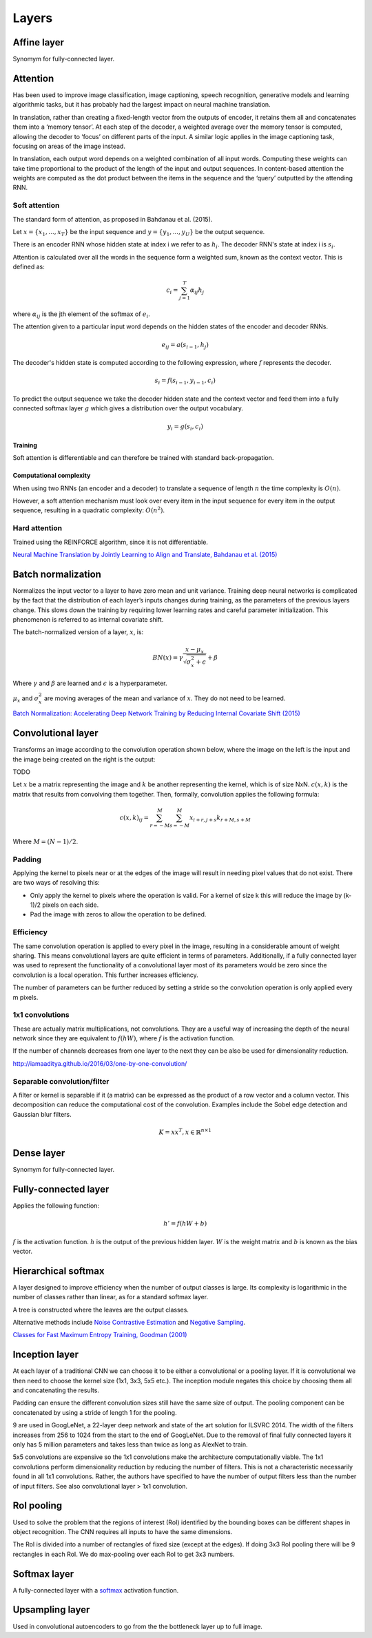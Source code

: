 """""""""""""""
Layers
"""""""""""""""

Affine layer
--------------
Synomym for fully-connected layer.

Attention
------------
Has been used to improve image classification, image captioning, speech recognition, generative models and learning algorithmic tasks, but it has probably had the largest impact on neural machine translation.

In translation, rather than creating a fixed-length vector from the outputs of encoder, it retains them all and concatenates them into a ‘memory tensor’. At each step of the decoder, a weighted average over the memory tensor is computed, allowing the decoder to ‘focus’ on different parts of the input. A similar logic applies in the image captioning task, focusing on areas of the image instead.

In translation, each output word depends on a weighted combination of all input words. Computing these weights can take time proportional to the product of the length of the input and output sequences. In content-based attention the weights are computed as the dot product between the items in the sequence and the ‘query’ outputted by the attending RNN.

''''''''''''''''''''''''''''''''''''''''''''''''''''''''''
Soft attention
''''''''''''''''''''''''''''''''''''''''''''''''''''''''''
The standard form of attention, as proposed in Bahdanau et al. (2015).

Let :math:`x = \{x_1,...,x_T\}` be the input sequence and :math:`y = \{y_1,...,y_U\}` be the output sequence.

There is an encoder RNN whose hidden state at index i we refer to as :math:`h_i`. The decoder RNN's state at index i is :math:`s_i`.

Attention is calculated over all the words in the sequence form a weighted sum, known as the context vector. This is defined as:

.. math::

  c_i = \sum_{j=1}^{T} \alpha_{ij} h_j
  
where :math:`\alpha_{ij}` is the jth element of the softmax of :math:`e_i`.

The attention given to a particular input word depends on the hidden states of the encoder and decoder RNNs.

.. math::

  e_{ij} = a(s_{i-1}, h_j) 
  
The decoder's hidden state is computed according to the following expression, where :math:`f` represents the decoder.

.. math::

  s_i = f(s_{i-1},y_{i-1},c_i)

To predict the output sequence we take the decoder hidden state and the context vector and feed them into a fully connected softmax layer :math:`g` which gives a distribution over the output vocabulary.

.. math::

  y_i = g(s_i,c_i)

Training
__________
Soft attention is differentiable and can therefore be trained with standard back-propagation.

Computational complexity
_______________________________
When using two RNNs (an encoder and a decoder) to translate a sequence of length :math:`n` the time complexity is :math:`O(n)`.

However, a soft attention mechanism must look over every item in the input sequence for every item in the output sequence, resulting in a quadratic complexity:  :math:`O(n^2)`.


''''''''''''''''''''''''''''''''''''''''''''''''''''''''''
Hard attention
''''''''''''''''''''''''''''''''''''''''''''''''''''''''''
Trained using the REINFORCE algorithm, since it is not differentiable.

`Neural Machine Translation by Jointly Learning to Align and Translate, Bahdanau et al. (2015) <https://arxiv.org/abs/1409.0473>`_

Batch normalization
-------------------------
Normalizes the input vector to a layer to have zero mean and unit variance. Training deep neural networks is complicated by the fact that the distribution of each layer’s inputs changes during training, as the parameters of the previous layers change. This slows down the training by requiring lower learning rates and careful parameter initialization. This phenomenon is referred to as internal covariate shift.

The batch-normalized version of a layer, :math:`x`, is:

.. math::

  BN(x) = \gamma \frac{x - \mu_x}{\sqrt{\sigma_x^2 + \epsilon}} + \beta
  
Where :math:`\gamma` and :math:`\beta` are learned and :math:`\epsilon` is a hyperparameter. 

:math:`\mu_x` and :math:`\sigma_x^2` are moving averages of the mean and variance of :math:`x`. They do not need to be learned.

`Batch Normalization: Accelerating Deep Network Training by Reducing Internal Covariate Shift (2015) <https://arxiv.org/abs/1502.03167>`_

Convolutional layer
-----------------------
Transforms an image according to the convolution operation shown below, where the image on the left is the input and the image being created on the right is the output:

TODO

Let :math:`x` be a matrix representing the image and :math:`k` be another representing the kernel, which is of size NxN. :math:`c(x,k)` is the matrix that results from convolving them together. Then, formally, convolution applies the following formula:

.. math::

  c(x,k)_{ij} = \sum_{r=-M}^{M} \sum_{s=-M}^{M} x_{i+r,j+s} k_{r+M,s+M}
  
Where :math:`M = (N - 1)/2`.

'''''''''''''''''''''''''''''
Padding
'''''''''''''''''''''''''''''
Applying the kernel to pixels near or at the edges of the image will result in needing pixel values that do not exist. There are two ways of resolving this:

* Only apply the kernel to pixels where the operation is valid. For a kernel of size k this will reduce the image by (k-1)/2 pixels on each side.
* Pad the image with zeros to allow the operation to be defined.

'''''''''''''''''''''''''''''
Efficiency
'''''''''''''''''''''''''''''
The same convolution operation is applied to every pixel in the image, resulting in a considerable amount of weight sharing. This means convolutional layers are quite efficient in terms of parameters. Additionally, if a fully connected layer was used to represent the functionality of a convolutional layer most of its parameters would be zero since the convolution is a local operation. This further increases efficiency.

The number of parameters can be further reduced by setting a stride so the convolution operation is only applied every m pixels.

'''''''''''''''''''''''''''''
1x1 convolutions
'''''''''''''''''''''''''''''
These are actually matrix multiplications, not convolutions. They are a useful way of increasing the depth of the neural network since they are equivalent to :math:`f(hW)`, where :math:`f` is the activation function.

If the number of channels decreases from one layer to the next they can be also be used for dimensionality reduction.

http://iamaaditya.github.io/2016/03/one-by-one-convolution/

'''''''''''''''''''''''''''''
Separable convolution/filter
'''''''''''''''''''''''''''''
A filter or kernel is separable if it (a matrix) can be expressed as the product of a row vector and a column vector. This decomposition can reduce the computational cost of the convolution. Examples include the Sobel edge detection and Gaussian blur filters.

.. math::

  K = xx^T, x \in \mathbb{R}^{n \times 1}

Dense layer
--------------
Synomym for fully-connected layer.

Fully-connected layer
-----------------------
Applies the following function:

.. math::

  h' = f(hW + b)
  
:math:`f` is the activation function. :math:`h` is the output of the previous hidden layer. :math:`W` is the weight matrix and :math:`b` is known as the bias vector.

Hierarchical softmax
----------------------
A layer designed to improve efficiency when the number of output classes is large. Its complexity is logarithmic in the number of classes rather than linear, as for a standard softmax layer.

A tree is constructed where the leaves are the output classes.

Alternative methods include `Noise Contrastive Estimation <https://ml-compiled.readthedocs.io/en/latest/loss_functions.html#noise-contrastive-estimation>`_ and `Negative Sampling <https://ml-compiled.readthedocs.io/en/latest/loss_functions.html#negative-sampling>`_.

`Classes for Fast Maximum Entropy Training, Goodman (2001) <https://arxiv.org/abs/cs/0108006>`_

Inception layer
--------------------
At each layer of a traditional CNN we can choose it to be either a convolutional or a pooling layer. If it is convolutional we then need to choose the kernel size (1x1, 3x3, 5x5 etc.). The inception module negates this choice by choosing them all and concatenating the results.

Padding can ensure the different convolution sizes still have the same size of output. The pooling component can be concatenated by using a stride of length 1 for the pooling.

9 are used in GoogLeNet, a 22-layer deep network and state of the art solution for ILSVRC 2014. The width of the filters increases from 256 to 1024 from the start to the end of GoogLeNet. Due to the removal of final fully connected layers it only has 5 million parameters and takes less than twice as long as AlexNet to train.

5x5 convolutions are expensive so the 1x1 convolutions make the architecture computationally viable. The 1x1 convolutions perform dimensionality reduction by reducing the number of filters. This is not a characteristic necessarily found in all 1x1 convolutions. Rather, the authors have specified to have the number of output filters less than the number of input filters. See also convolutional layer > 1x1 convolution.

RoI pooling
--------------
Used to solve the problem that the regions of interest (RoI) identified by the bounding boxes can be different shapes in object recognition. The CNN requires all inputs to have the same dimensions.

The RoI is divided into a number of rectangles of fixed size (except at the edges). If doing 3x3 RoI pooling there will be 9 rectangles in each RoI. We do max-pooling over each RoI to get 3x3 numbers.

Softmax layer
----------------
A fully-connected layer with a `softmax <https://ml-compiled.readthedocs.io/en/latest/activations.html#softmax>`_ activation function.

Upsampling layer
-----------------
Used in convolutional autoencoders to go from the the bottleneck layer up to full image.
